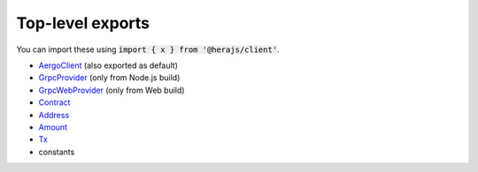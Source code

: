 =================
Top-level exports
=================

You can import these using :code:`import { x } from '@herajs/client'`.

- `AergoClient <./client.html>`_ (also exported as default)
- `GrpcProvider <./providers.html>`_ (only from Node.js build)
- `GrpcWebProvider <./providers.html>`_ (only from Web build)
- `Contract <./models/contract.html>`_
- `Address <./models/address.html>`_
- `Amount <./models/amount.html>`_
- `Tx <./models/tx.html>`_
- constants
